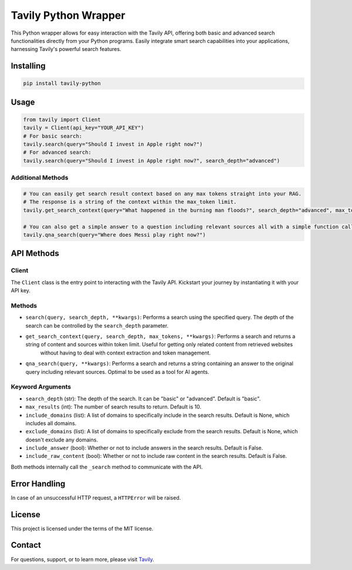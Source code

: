 =======================
Tavily Python Wrapper
=======================

This Python wrapper allows for easy interaction with the Tavily API, offering both basic and advanced search functionalities directly from your Python programs. Easily integrate smart search capabilities into your applications, harnessing Tavily's powerful search features.

Installing
----------

.. code-block:: bash

    pip install tavily-python

Usage
-----

.. code-block:: python

    from tavily import Client
    tavily = Client(api_key="YOUR_API_KEY")
    # For basic search:
    tavily.search(query="Should I invest in Apple right now?")
    # For advanced search:
    tavily.search(query="Should I invest in Apple right now?", search_depth="advanced")

Additional Methods
~~~~~~~~~~~~~~~~~~
.. code-block:: python

    # You can easily get search result context based on any max tokens straight into your RAG.
    # The response is a string of the context within the max_token limit.
    tavily.get_search_context(query="What happened in the burning man floods?", search_depth="advanced", max_tokens=1500)

    # You can also get a simple answer to a question including relevant sources all with a simple function call:
    tavily.qna_search(query="Where does Messi play right now?")

API Methods
-----------

Client
~~~~~~

The ``Client`` class is the entry point to interacting with the Tavily API. Kickstart your journey by instantiating it with your API key.

Methods
~~~~~~~

- ``search(query, search_depth, **kwargs)``: Performs a search using the specified query. The depth of the search can be controlled by the ``search_depth`` parameter.
- ``get_search_context(query, search_depth, max_tokens, **kwargs)``: Performs a search and returns a string of content and sources within token limit. Useful for getting only related content from retrieved websites
        without having to deal with context extraction and token management.
- ``qna_search(query, **kwargs)``: Performs a search and returns a string containing an answer to the original query including relevant sources. Optimal to be used as a tool for AI agents.

Keyword Arguments
~~~~~~~~~~~~~~~~~

- ``search_depth`` (str): The depth of the search. It can be "basic" or "advanced". Default is "basic".
- ``max_results`` (int): The number of search results to return. Default is 10.
- ``include_domains`` (list): A list of domains to specifically include in the search results. Default is None, which includes all domains.
- ``exclude_domains`` (list): A list of domains to specifically exclude from the search results. Default is None, which doesn't exclude any domains.
- ``include_answer`` (bool): Whether or not to include answers in the search results. Default is False.
- ``include_raw_content`` (bool): Whether or not to include raw content in the search results. Default is False.

Both methods internally call the ``_search`` method to communicate with the API.

Error Handling
--------------

In case of an unsuccessful HTTP request, a ``HTTPError`` will be raised.

License
-------

This project is licensed under the terms of the MIT license.

Contact
-------

For questions, support, or to learn more, please visit `Tavily <http://tavily.com>`_.

